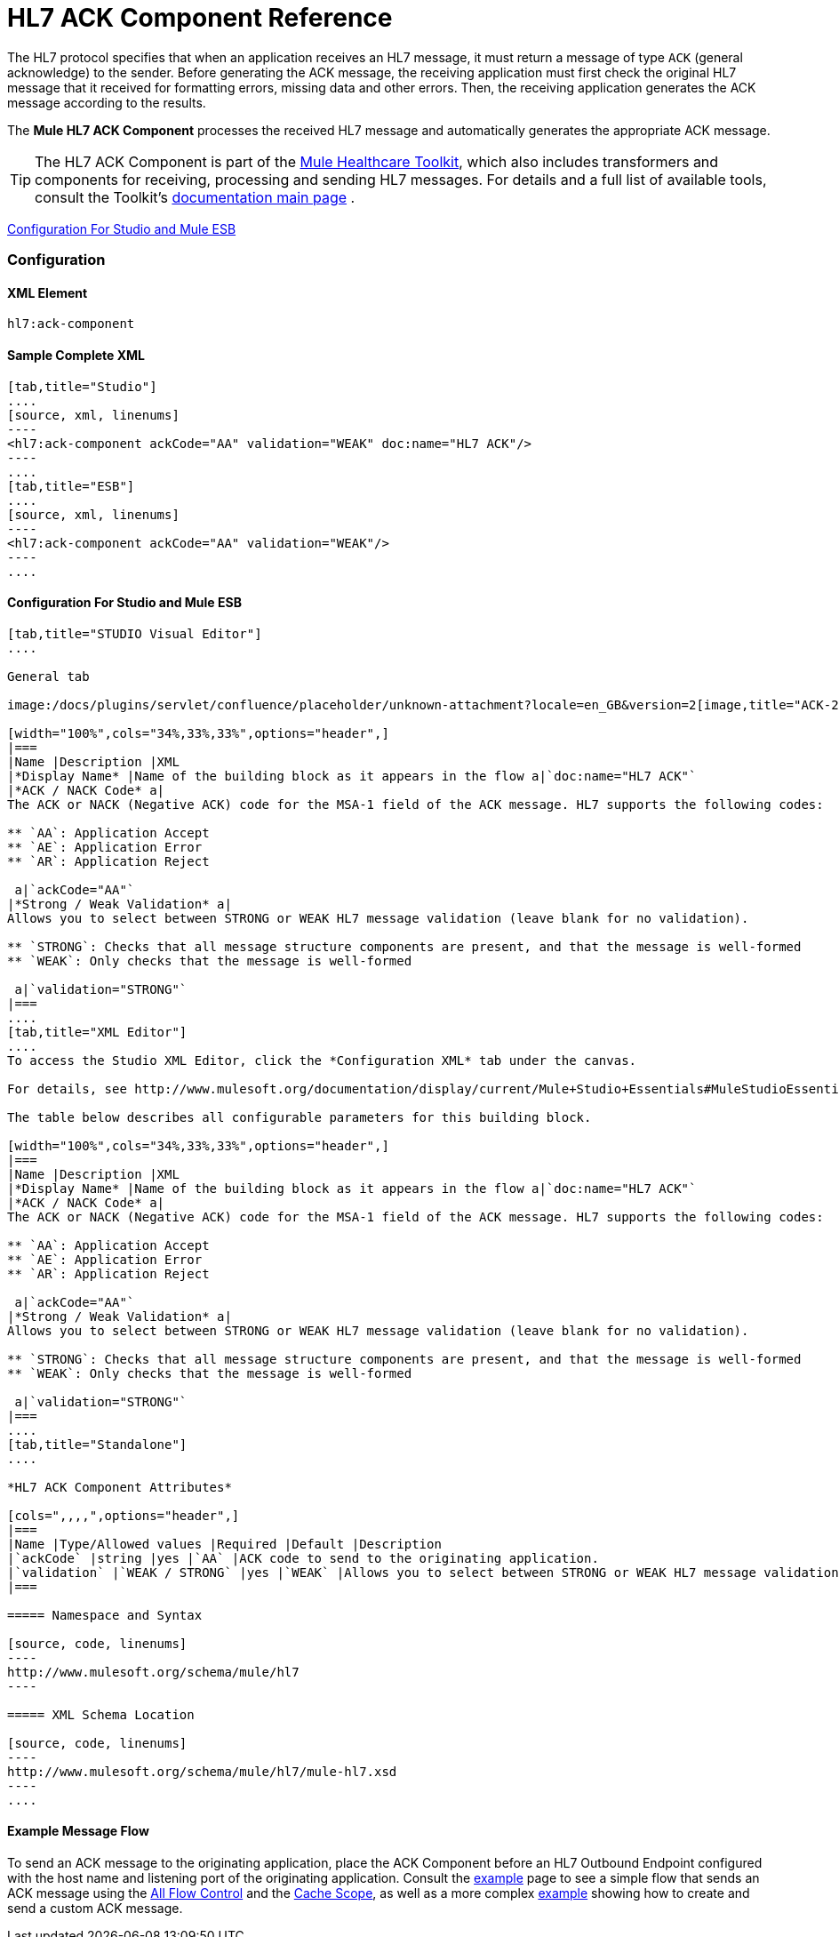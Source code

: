 = HL7 ACK Component Reference

The HL7 protocol specifies that when an application receives an HL7 message, it must return a message of type `ACK` (general acknowledge) to the sender. Before generating the ACK message, the receiving application must first check the original HL7 message that it received for formatting errors, missing data and other errors. Then, the receiving application generates the ACK message according to the results.

The *Mule HL7 ACK Component* processes the received HL7 message and automatically generates the appropriate ACK message.

[TIP]
The HL7 ACK Component is part of the link:/mule-healthcare-toolkit/v/3.4[Mule Healthcare Toolkit], which also includes transformers and components for receiving, processing and sending HL7 messages. For details and a full list of available tools, consult the Toolkit's link:/mule-healthcare-toolkit/v/3.4[documentation main page] .

<<Configuration For Studio and Mule ESB>>

=== Configuration

==== XML Element

[source, code, linenums]
----
hl7:ack-component
----

==== Sample Complete XML

[tabs]
------
[tab,title="Studio"]
....
[source, xml, linenums]
----
<hl7:ack-component ackCode="AA" validation="WEAK" doc:name="HL7 ACK"/>
----
....
[tab,title="ESB"]
....
[source, xml, linenums]
----
<hl7:ack-component ackCode="AA" validation="WEAK"/>
----
....
------

==== Configuration For Studio and Mule ESB

[tabs]
------
[tab,title="STUDIO Visual Editor"]
....

General tab

image:/docs/plugins/servlet/confluence/placeholder/unknown-attachment?locale=en_GB&version=2[image,title="ACK-2.png"]

[width="100%",cols="34%,33%,33%",options="header",]
|===
|Name |Description |XML
|*Display Name* |Name of the building block as it appears in the flow a|`doc:name="HL7 ACK"`
|*ACK / NACK Code* a|
The ACK or NACK (Negative ACK) code for the MSA-1 field of the ACK message. HL7 supports the following codes:

** `AA`: Application Accept
** `AE`: Application Error
** `AR`: Application Reject

 a|`ackCode="AA"`
|*Strong / Weak Validation* a|
Allows you to select between STRONG or WEAK HL7 message validation (leave blank for no validation).

** `STRONG`: Checks that all message structure components are present, and that the message is well-formed
** `WEAK`: Only checks that the message is well-formed

 a|`validation="STRONG"`
|===
....
[tab,title="XML Editor"]
....
To access the Studio XML Editor, click the *Configuration XML* tab under the canvas.

For details, see http://www.mulesoft.org/documentation/display/current/Mule+Studio+Essentials#MuleStudioEssentials-XMLEditorTipsandTricks[XML Editor trips and tricks].

The table below describes all configurable parameters for this building block.

[width="100%",cols="34%,33%,33%",options="header",]
|===
|Name |Description |XML
|*Display Name* |Name of the building block as it appears in the flow a|`doc:name="HL7 ACK"`
|*ACK / NACK Code* a|
The ACK or NACK (Negative ACK) code for the MSA-1 field of the ACK message. HL7 supports the following codes:

** `AA`: Application Accept
** `AE`: Application Error
** `AR`: Application Reject

 a|`ackCode="AA"`
|*Strong / Weak Validation* a|
Allows you to select between STRONG or WEAK HL7 message validation (leave blank for no validation).

** `STRONG`: Checks that all message structure components are present, and that the message is well-formed
** `WEAK`: Only checks that the message is well-formed

 a|`validation="STRONG"`
|===
....
[tab,title="Standalone"]
....

*HL7 ACK Component Attributes*

[cols=",,,,",options="header",]
|===
|Name |Type/Allowed values |Required |Default |Description
|`ackCode` |string |yes |`AA` |ACK code to send to the originating application.
|`validation` |`WEAK / STRONG` |yes |`WEAK` |Allows you to select between STRONG or WEAK HL7 message validation.
|===

===== Namespace and Syntax

[source, code, linenums]
----
http://www.mulesoft.org/schema/mule/hl7
----

===== XML Schema Location

[source, code, linenums]
----
http://www.mulesoft.org/schema/mule/hl7/mule-hl7.xsd
----
....
------

==== Example Message Flow

To send an ACK message to the originating application, place the ACK Component before an HL7 Outbound Endpoint configured with the host name and listening port of the originating application. Consult the link:/mule-healthcare-toolkit/v/3.4/testing-with-hapi-testpanel[example] page to see a simple flow that sends an ACK message using the link:/mule-user-guide/v/3.4/all-flow-control-reference[All Flow Control] and the link:/mule-user-guide/v/3.4/cache-scope[Cache Scope], as well as a more complex http://www.mulesoft.org/documentation/display/current/HL7+Examples#HL7Examples-ACKCustom[example] showing how to create and send a custom ACK message.
